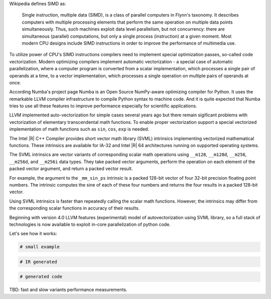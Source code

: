 Wikipedia defines SIMD as:
    
    Single instruction, multiple data (SIMD), is a class of parallel computers in Flynn's taxonomy. 
    It describes computers with multiple processing elements that perform the same operation on multiple data points simultaneously.
    Thus, such machines exploit data level parallelism, but not concurrency: there are simultaneous (parallel) computations,
    but only a single process (instruction) at a given moment.
    Most modern CPU designs include SIMD instructions in order to improve the performance of multimedia use.

To utilize power of CPU's SIMD instructions compilers need to implement special optimization passes, so-called code vectorization.
Modern optimizing compilers implement automatic vectorization - a special case of automatic parallelization, 
where a computer program is converted from a scalar implementation, which processes a single pair of operands at a time,
to a vector implementation, which processes a single operation on multiple pairs of operands at once.

According Numba's project page Numba is an Open Source NumPy-aware optimizing compiler for Python. 
It uses the remarkable LLVM compiler infrastructure to compile Python syntax to machine code. And it is quite expected that Numba tries
to use all these features to improve performance especially for scientific applications. 


LLVM implemented auto-vectorization for simple cases several years ago but there remain sigificant problems with vectorization of elementary transcendental math functions.
To enable proper vectorization support a special vectorized implementation of math functions such as ``sin``, ``cos``, ``exp`` is needed.

The Intel |R| C++ Compiler provides short vector math library (SVML) intrinsics implementing vectorized mathematical functions.
These intrinsics are available for IA-32 and Intel |R| 64 architectures running on supported operating systems.

The SVML intrinsics are vector variants of corresponding scalar math operations using ``__m128``, ``__m128d``, ``__m256``, ``__m256d``, and ``__m256i`` data types.
They take packed vector arguments, perform the operation on each element of the packed vector argument, and return a packed vector result.

For example, the argument to the ``_mm_sin_ps`` intrinsic is a packed 128-bit vector of four 32-bit precision floating point numbers. The intrinsic computes the sine of each of these four numbers and returns the four results in a packed 128-bit vector.

Using SVML intrinsics is faster than repeatedly calling the scalar math functions. However, the intrinsics may differ from the corresponding scalar functions in accuracy of their results.

Beginning with version 4.0 LLVM features (experimental) model of autovectorization using SVML library, so a full stack of technologies is now available to exploit in-core parallelization of python code.

Let's see how it works:

.. code-block:: python
    
    # small example

.. code-block:: LLVM
    
    # IR generated

.. code-block:: Asm
    
    # generated code


TBD: fast and slow variants performance measurements.


